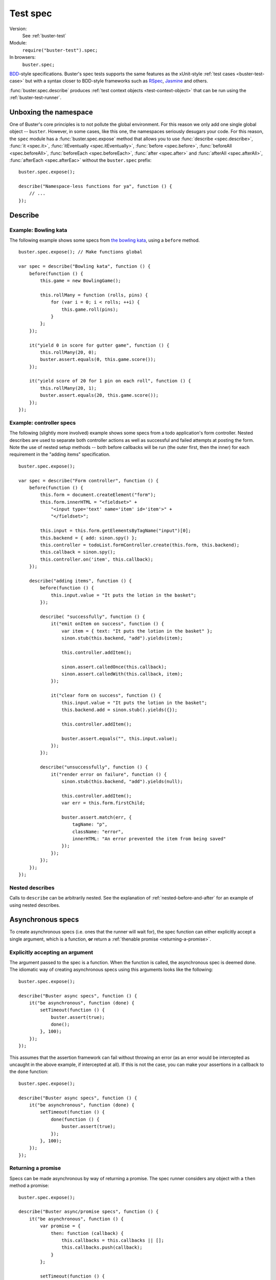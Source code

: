 .. default-domain:: js
.. highlight:: javascript
.. _buster-test-spec:

=========
Test spec
=========

Version:
    See :ref:`buster-test`
Module:
    ``require("buster-test").spec;``
In browsers:
    ``buster.spec;``

`BDD <http://en.wikipedia.org/wiki/Behavior_Driven_Development>`_-style
specifications. Buster's spec tests supports the same features as the
xUnit-style :ref:`test cases <buster-test-case>` but with a syntax closer to
BDD-style frameworks such as `RSpec <http://rspec.info/>`_, `Jasmine
<http://pivotal.github.com/jasmine/>`_ and others.

:func:`buster.spec.describe` produces :ref:`test context objects
<test-context-object>` that can be run using the :ref:`buster-test-runner`.


Unboxing the namespace
======================

One of Buster's core principles is to not pollute the global environment. For
this reason we only add one single global object -- ``buster``. However, in
some cases, like this one, the namespaces seriously desugars your code. For
this reason, the ``spec`` module has a :func:`buster.spec.expose` method that
allows you to use 
:func:`describe <spec.describe>`, 
:func:`it <spec.it>`,
:func:`itEventually  <spec.itEventually>`,
:func:`before  <spec.before>`,
:func:`beforeAll  <spec.beforeAll>`,
:func:`beforeEach  <spec.beforeEach>`,
:func:`after  <spec.after>` and
:func:`afterAll  <spec.afterAll>`,
:func:`afterEach  <spec.afterEac>`
without the ``buster.spec`` prefix::

    buster.spec.expose();

    describe("Namespace-less functions for ya", function () {
        // ...
    });


Describe
========

.. function:: spec.describe(name, callback)

    Creates a specification. The ``name`` should be a string, and the
    ``callback`` can be used to further describe your specification.


Example: Bowling kata
---------------------

The following example shows some specs from `the bowling kata
<http://butunclebob.com/ArticleS.UncleBob.TheBowlingGameKata>`_, using a
``before`` method.

::

    buster.spec.expose(); // Make functions global

    var spec = describe("Bowling kata", function () {
        before(function () {
            this.game = new BowlingGame();

            this.rollMany = function (rolls, pins) {
                for (var i = 0; i < rolls; ++i) {
                    this.game.roll(pins);
                }
            };
        });

        it("yield 0 in score for gutter game", function () {
            this.rollMany(20, 0);
            buster.assert.equals(0, this.game.score());
        });

        it("yield score of 20 for 1 pin on each roll", function () {
            this.rollMany(20, 1);
            buster.assert.equals(20, this.game.score());
        });
    });


Example: controller specs
-------------------------

The following (slightly more involved) example shows some specs from a todo
application's form controller. Nested describes are used to separate both
controller actions as well as successful and failed attempts at posting the
form. Note the use of nested setup methods -- both before callbacks will be run
(the outer first, then the inner) for each requirement in the "adding items"
specification.

::

    buster.spec.expose();

    var spec = describe("Form controller", function () {
        before(function () {
            this.form = document.createElement("form");
            this.form.innerHTML = "<fieldset>" +
                "<input type='text' name='item' id='item'>" +
                "</fieldset>";

            this.input = this.form.getElementsByTagName("input")[0];
            this.backend = { add: sinon.spy() };
            this.controller = todoList.formController.create(this.form, this.backend);
            this.callback = sinon.spy();
            this.controller.on('item', this.callback);
        });

        describe("adding items", function () {
            before(function () {
                this.input.value = "It puts the lotion in the basket";
            });

            describe( "successfully", function () {
                it("emit onItem on success", function () {
                    var item = { text: "It puts the lotion in the basket" };
                    sinon.stub(this.backend, "add").yields(item);

                    this.controller.addItem();

                    sinon.assert.calledOnce(this.callback);
                    sinon.assert.calledWith(this.callback, item);
                });

                it("clear form on success", function () {
                    this.input.value = "It puts the lotion in the basket";
                    this.backend.add = sinon.stub().yields({});

                    this.controller.addItem();

                    buster.assert.equals("", this.input.value);
                });
            });

            describe("unsuccessfully", function () {
                it("render error on failure", function () {
                    sinon.stub(this.backend, "add").yields(null);

                    this.controller.addItem();
                    var err = this.form.firstChild;

                    buster.assert.match(err, {
                        tagName: "p",
                        className: "error",
                        innerHTML: "An error prevented the item from being saved"
                    });
                });
            });
        });
    });


Nested describes
----------------

Calls to ``describe`` can be arbitrarily nested. See the explanation of
:ref:`nested-before-and-after` for an example of using nested describes.


.. _async-specs:

Asynchronous specs
==================

To create asynchronous specs (i.e. ones that the runner will wait for), the
spec function can either explicitly accept a single argument, which is a
function, **or** return a :ref:`thenable promise <returning-a-promise>`.


Explicitly accepting an argument
--------------------------------

The argument passed to the spec is a function. When the function is called, the
asynchronous spec is deemed done. The idiomatic way of creating asynchronous
specs using this arguments looks like the following::

    buster.spec.expose();

    describe("Buster async specs", function () {
        it("be asynchronous", function (done) {
            setTimeout(function () {
                buster.assert(true);
                done();
            }, 100);
        });
    });

This assumes that the assertion framework can fail without throwing an error
(as an error would be intercepted as uncaught in the above example, if
intercepted at all). If this is not the case, you can make your assertions in a
callback to the ``done`` function::

    buster.spec.expose();

    describe("Buster async specs", function () {
        it("be asynchronous", function (done) {
            setTimeout(function () {
                done(function () {
                    buster.assert(true);
                });
            }, 100);
        });
    });


Returning a promise
-------------------

Specs can be made asynchronous by way of returning a promise. The spec runner
considers any object with a ``then`` method a promise::

    buster.spec.expose();

    describe("Buster async/promise specs", function () {
        it("be asynchronous", function () {
            var promise = {
                then: function (callback) {
                    this.callbacks = this.callbacks || [];
                    this.callbacks.push(callback);
                }
            };

            setTimeout(function () {
                buster.assert(true);
                var callbacks = promise.callbacks || [];

                for (var i = 0, l = callbacks.length; i < l; ++i) {
                    callbacks[i]();
                }
            }, 100);

            return promise;
        });
    });

Note that this does not work entirely as expected unless your assertion
framework of choice is able to notify the runner of failure without throwing an
exception. If the assertion fails (and throws an exception), the promise will
never be resolved, thus the runner will fail the spec with a timeout, **not**
an assertion error.

The above example is very verbose, simply to illustrate the duck-typed nature
of promises. You can do better by using e.g. `when.js
<https://github.com/cujojs/when>`_::

    describe("Buster async/promise specs", function () {
        it("be asynchronous", function () {
            var deferred = when.defer();

            setTimeout(function () {
                buster.assert(true);
                deferred.resolver.resolve();
            }, 100);

            return deferred.promise;
        });
    });

Before and after callbacks can use the same mechanism to be asynchronous.


Before and after
================

Specs can use ``before`` and ``after`` callbacks. ``before`` callbacks are
called before every spec, and is a suitable place to put shared setup code::

    buster.spec.expose();

    var spec = describe("Spec with before", function () {
        before(function () {
            this.object = { id: 42 };
        });

        it("override id": function () {
            this.object.id = 43;
            buster.assert.equals(this.object.id, 43);
        });

        it("not have id equal 43": function () {
            // The object is recreated in setUp for each spec
            buster.assert.notEquals(this.object.id, 43);
        });
    });

Similarly, ``after`` callbacks can be used to clean up after each spec. Keep in
mind though, that the spec's ``this`` object is discarded and recreated for
each spec. If your specs are properly isolated you rarely need clean up.

::

    buster.spec.expose();

    var spec = describe("Spec with teardown", function () {
        after(function () {
            if (jQuery.ajax.restore) {
                jQuery.ajax.restore();
            }
        });

        it("make http request": function () {
            twitter.timeline("cjno", function () {});

            buster.assert(jQuery.ajax.calledOnce);
        });
    });


Using beforeAll() and afterAll()
--------------------------------

Buster.js supports ``beforeAll()`` and ``afterAll()`` functions much like the
ones in Rspec. For example, if you want to run a setup function once and then
make the specs evaluate the result, you can do as follows::

    function magicDoubler(number) {
        return number * 2;
    }

    buster.spec.expose();

    var spec = describe("The magic doubler", function () {
       beforeAll(function() {
           //magicDoubler is called only once.
           this.result; = magicDoubler(7);
       });

       it("should yield a defined result", function () {
           expect(this.result).toBeDefined();
       });

       it("should yield a number divisible by 2", function () {
           expect(this.result % 2 === 0).toBeTrue();
       });
    });

Similarly, you can use ``afterAll()`` to call a single teardown function that
runs after all specs have been executed.  This is useful for cleaning up after
a test that alters a model.


.. _nested-before-and-after:

Nested before and after
-----------------------

When nesting describes, you can add ``before`` and ``after`` callbacks to some
or all of your specs. All applicable ``before`` and ``after`` callbacks are
called before each spec function. ``before`` callbacks are called starting from
the outermost ``describe``, while ``after`` callbacks are called starting from
the spec's local ``describe``. Let's illustrate by way of an example::

    buster.spec.expose();

    var spec = describe("Nested before and after call order", function () {
        before(function () {
            console.log("Before #1");
        });

        after(function () {
            console.log("After #1");
        });

        it("do #1", function () {
            console.log("Spec #1");
        });

        describe("context", function () {
            before(function () {
                console.log("Before #2");
            });

            it("do #2", function () {
                console.log("Spec #2");
            });

            describe("context", function () {
                before(function () {
                    console.log("Before #3");
                });

                after(function () {
                    console.log("After #3");
                });

                it("do #3": function () {
                    console.log("Spec #3");
                });
            }
        }
    });

Will print:

.. code-block:: text

    Before #1
    Spec #1
    After #1
    Before #1
    Before #2
    Spec #2
    After #1
    Before #1
    Before #2
    Before #3
    Spec #3
    After #3
    After #1


Asynchronous before and after
-----------------------------

Before and after callbacks are treated as asynchronous by the test
runner if they either return a :ref:`thenable promise
<returning-a-promise>` or if they explicitly accept an argument. See
:ref:`async-specs`.


.. _deferred-specs:

Deferred specs
==============

If you have written a spec that for some reason is impossible to pass in the
near future, you may grow tired of seeing it fail while working on other parts
of the system. Because the spec may represent an important goal/requirement
(perhaps the goal of a longer refactoring session) it is undesirable to delete
it. Simply commenting out the spec may cause you to forget it and commit
commented out code, which isn't very nice.

Buster recognizes the valid use of deferred specs and provides a simple way to
defer a spec -- simply change ``it`` to the aptly named ``itEventually``::

    buster.spec.expose();

    var spec = describe("Bowling kata", function () {
        before(function () {
            this.game = new BowlingGame();

            this.rollMany = function (rolls, pins) {
                for (var i = 0; i < rolls; ++i) {
                    this.game.roll(pins);
                }
            };
        });

        it("yield 0 in score for gutter game", function () {
            this.rollMany(20, 0);
            buster.assert.equals(0, this.game.score());
        });

        itEventually("yield score of 20 for 1 pin on each roll", function () {
            this.rollMany(20, 1);
            buster.assert.equals(20, this.game.score());
        });
    });

In this example, the second spec will not run, but **the reporter will include
it** and explicitly mark it as deferred, helping you avoid forgetting about it.
